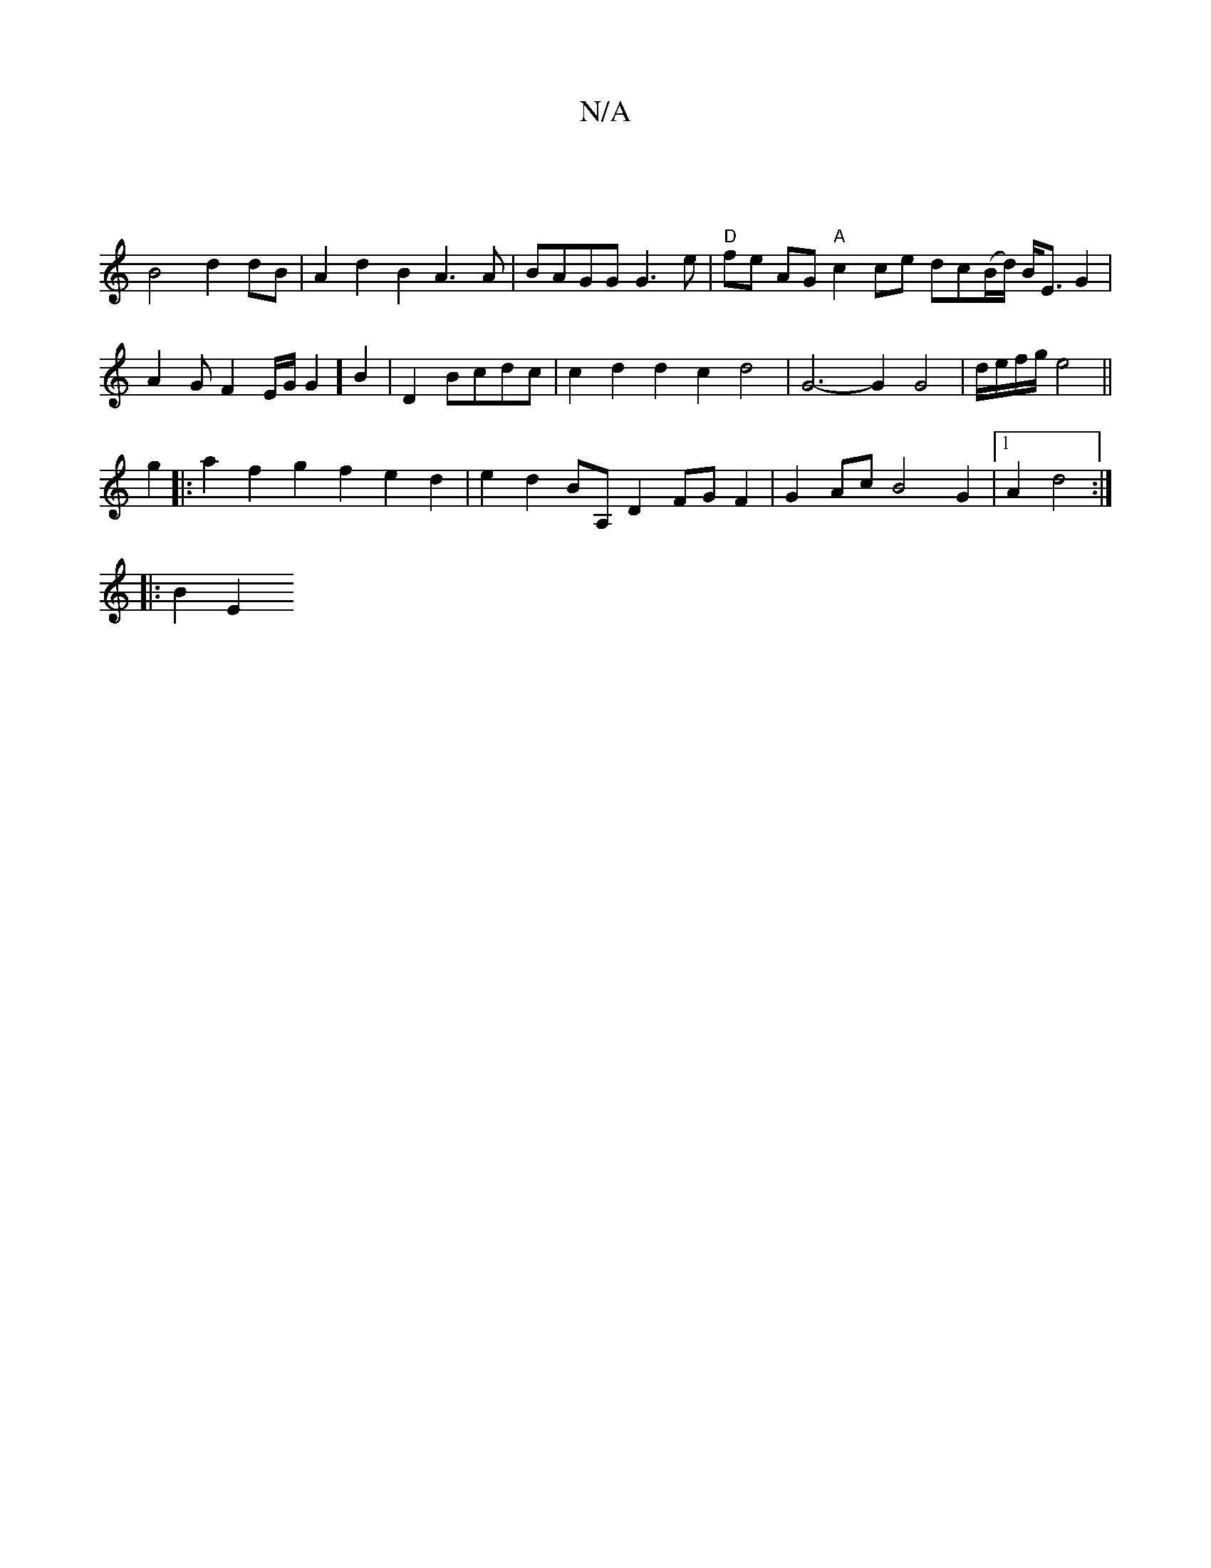 X:1
T:N/A
M:4/4
R:N/A
K:Cmajor
|
B4 d2 dB |A2d2B2 A3A|BAGG G3e|"D"fe AG "A" c2 ce dc(B/d/) B<E G2|A2GF2E/2G/2G2] B2|D2 Bcdc | c2 d2d2c2 d4 | G6-G2 G4 | d/e/f/g/ e4||
g2 |:a2f2g2f2 e2d2|e2d2BA, D2 FG F2|G2Ac B4 G2|1 A2 d4 :|
|:B2 E2